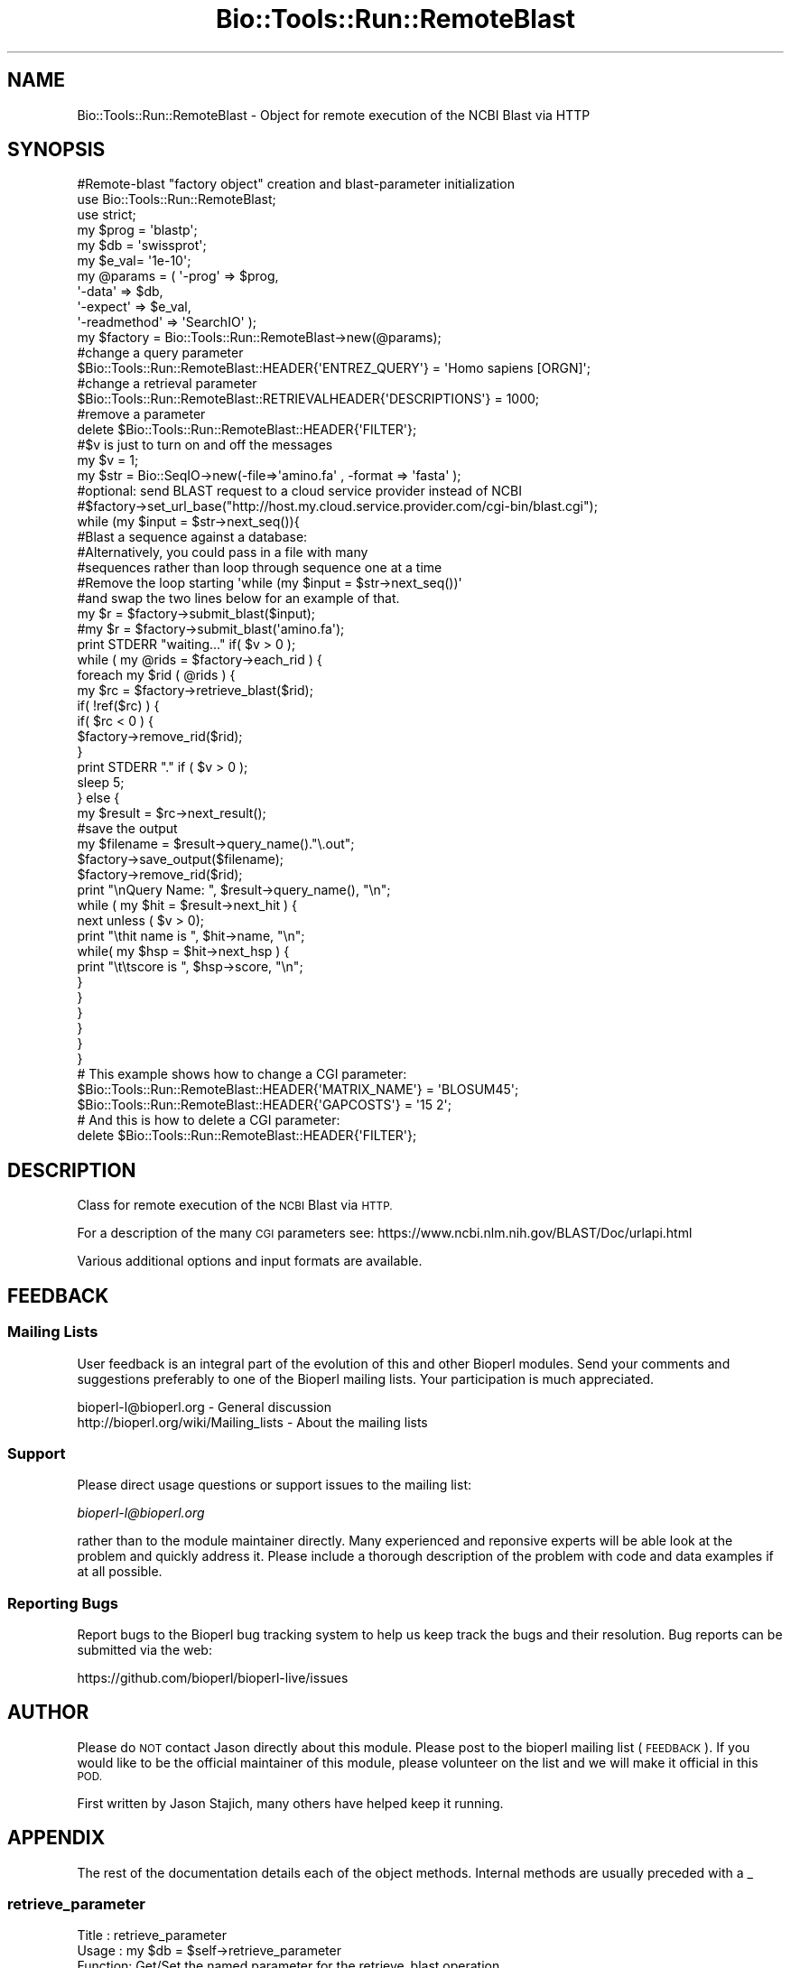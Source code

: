 .\" Automatically generated by Pod::Man 4.09 (Pod::Simple 3.35)
.\"
.\" Standard preamble:
.\" ========================================================================
.de Sp \" Vertical space (when we can't use .PP)
.if t .sp .5v
.if n .sp
..
.de Vb \" Begin verbatim text
.ft CW
.nf
.ne \\$1
..
.de Ve \" End verbatim text
.ft R
.fi
..
.\" Set up some character translations and predefined strings.  \*(-- will
.\" give an unbreakable dash, \*(PI will give pi, \*(L" will give a left
.\" double quote, and \*(R" will give a right double quote.  \*(C+ will
.\" give a nicer C++.  Capital omega is used to do unbreakable dashes and
.\" therefore won't be available.  \*(C` and \*(C' expand to `' in nroff,
.\" nothing in troff, for use with C<>.
.tr \(*W-
.ds C+ C\v'-.1v'\h'-1p'\s-2+\h'-1p'+\s0\v'.1v'\h'-1p'
.ie n \{\
.    ds -- \(*W-
.    ds PI pi
.    if (\n(.H=4u)&(1m=24u) .ds -- \(*W\h'-12u'\(*W\h'-12u'-\" diablo 10 pitch
.    if (\n(.H=4u)&(1m=20u) .ds -- \(*W\h'-12u'\(*W\h'-8u'-\"  diablo 12 pitch
.    ds L" ""
.    ds R" ""
.    ds C` ""
.    ds C' ""
'br\}
.el\{\
.    ds -- \|\(em\|
.    ds PI \(*p
.    ds L" ``
.    ds R" ''
.    ds C`
.    ds C'
'br\}
.\"
.\" Escape single quotes in literal strings from groff's Unicode transform.
.ie \n(.g .ds Aq \(aq
.el       .ds Aq '
.\"
.\" If the F register is >0, we'll generate index entries on stderr for
.\" titles (.TH), headers (.SH), subsections (.SS), items (.Ip), and index
.\" entries marked with X<> in POD.  Of course, you'll have to process the
.\" output yourself in some meaningful fashion.
.\"
.\" Avoid warning from groff about undefined register 'F'.
.de IX
..
.if !\nF .nr F 0
.if \nF>0 \{\
.    de IX
.    tm Index:\\$1\t\\n%\t"\\$2"
..
.    if !\nF==2 \{\
.        nr % 0
.        nr F 2
.    \}
.\}
.\"
.\" Accent mark definitions (@(#)ms.acc 1.5 88/02/08 SMI; from UCB 4.2).
.\" Fear.  Run.  Save yourself.  No user-serviceable parts.
.    \" fudge factors for nroff and troff
.if n \{\
.    ds #H 0
.    ds #V .8m
.    ds #F .3m
.    ds #[ \f1
.    ds #] \fP
.\}
.if t \{\
.    ds #H ((1u-(\\\\n(.fu%2u))*.13m)
.    ds #V .6m
.    ds #F 0
.    ds #[ \&
.    ds #] \&
.\}
.    \" simple accents for nroff and troff
.if n \{\
.    ds ' \&
.    ds ` \&
.    ds ^ \&
.    ds , \&
.    ds ~ ~
.    ds /
.\}
.if t \{\
.    ds ' \\k:\h'-(\\n(.wu*8/10-\*(#H)'\'\h"|\\n:u"
.    ds ` \\k:\h'-(\\n(.wu*8/10-\*(#H)'\`\h'|\\n:u'
.    ds ^ \\k:\h'-(\\n(.wu*10/11-\*(#H)'^\h'|\\n:u'
.    ds , \\k:\h'-(\\n(.wu*8/10)',\h'|\\n:u'
.    ds ~ \\k:\h'-(\\n(.wu-\*(#H-.1m)'~\h'|\\n:u'
.    ds / \\k:\h'-(\\n(.wu*8/10-\*(#H)'\z\(sl\h'|\\n:u'
.\}
.    \" troff and (daisy-wheel) nroff accents
.ds : \\k:\h'-(\\n(.wu*8/10-\*(#H+.1m+\*(#F)'\v'-\*(#V'\z.\h'.2m+\*(#F'.\h'|\\n:u'\v'\*(#V'
.ds 8 \h'\*(#H'\(*b\h'-\*(#H'
.ds o \\k:\h'-(\\n(.wu+\w'\(de'u-\*(#H)/2u'\v'-.3n'\*(#[\z\(de\v'.3n'\h'|\\n:u'\*(#]
.ds d- \h'\*(#H'\(pd\h'-\w'~'u'\v'-.25m'\f2\(hy\fP\v'.25m'\h'-\*(#H'
.ds D- D\\k:\h'-\w'D'u'\v'-.11m'\z\(hy\v'.11m'\h'|\\n:u'
.ds th \*(#[\v'.3m'\s+1I\s-1\v'-.3m'\h'-(\w'I'u*2/3)'\s-1o\s+1\*(#]
.ds Th \*(#[\s+2I\s-2\h'-\w'I'u*3/5'\v'-.3m'o\v'.3m'\*(#]
.ds ae a\h'-(\w'a'u*4/10)'e
.ds Ae A\h'-(\w'A'u*4/10)'E
.    \" corrections for vroff
.if v .ds ~ \\k:\h'-(\\n(.wu*9/10-\*(#H)'\s-2\u~\d\s+2\h'|\\n:u'
.if v .ds ^ \\k:\h'-(\\n(.wu*10/11-\*(#H)'\v'-.4m'^\v'.4m'\h'|\\n:u'
.    \" for low resolution devices (crt and lpr)
.if \n(.H>23 .if \n(.V>19 \
\{\
.    ds : e
.    ds 8 ss
.    ds o a
.    ds d- d\h'-1'\(ga
.    ds D- D\h'-1'\(hy
.    ds th \o'bp'
.    ds Th \o'LP'
.    ds ae ae
.    ds Ae AE
.\}
.rm #[ #] #H #V #F C
.\" ========================================================================
.\"
.IX Title "Bio::Tools::Run::RemoteBlast 3"
.TH Bio::Tools::Run::RemoteBlast 3 "2018-02-08" "perl v5.26.0" "User Contributed Perl Documentation"
.\" For nroff, turn off justification.  Always turn off hyphenation; it makes
.\" way too many mistakes in technical documents.
.if n .ad l
.nh
.SH "NAME"
Bio::Tools::Run::RemoteBlast \- Object for remote execution of the NCBI Blast
via HTTP
.SH "SYNOPSIS"
.IX Header "SYNOPSIS"
.Vb 1
\&  #Remote\-blast "factory object" creation and blast\-parameter initialization
\&
\&  use Bio::Tools::Run::RemoteBlast;
\&  use strict;
\&  my $prog = \*(Aqblastp\*(Aq;
\&  my $db   = \*(Aqswissprot\*(Aq;
\&  my $e_val= \*(Aq1e\-10\*(Aq;
\&
\&  my @params = ( \*(Aq\-prog\*(Aq => $prog,
\&         \*(Aq\-data\*(Aq => $db,
\&         \*(Aq\-expect\*(Aq => $e_val,
\&         \*(Aq\-readmethod\*(Aq => \*(AqSearchIO\*(Aq );
\&
\&  my $factory = Bio::Tools::Run::RemoteBlast\->new(@params);
\&
\&  #change a query parameter
\&  $Bio::Tools::Run::RemoteBlast::HEADER{\*(AqENTREZ_QUERY\*(Aq} = \*(AqHomo sapiens [ORGN]\*(Aq;
\&
\&  #change a retrieval parameter
\&  $Bio::Tools::Run::RemoteBlast::RETRIEVALHEADER{\*(AqDESCRIPTIONS\*(Aq} = 1000;
\&
\&  #remove a parameter
\&  delete $Bio::Tools::Run::RemoteBlast::HEADER{\*(AqFILTER\*(Aq};
\&
\&  #$v is just to turn on and off the messages
\&  my $v = 1;
\&
\&  my $str = Bio::SeqIO\->new(\-file=>\*(Aqamino.fa\*(Aq , \-format => \*(Aqfasta\*(Aq );
\&
\&  #optional: send BLAST request to a cloud service provider instead of NCBI
\&  #$factory\->set_url_base("http://host.my.cloud.service.provider.com/cgi\-bin/blast.cgi");
\&
\&  while (my $input = $str\->next_seq()){
\&    #Blast a sequence against a database:
\&
\&    #Alternatively, you could  pass in a file with many
\&    #sequences rather than loop through sequence one at a time
\&    #Remove the loop starting \*(Aqwhile (my $input = $str\->next_seq())\*(Aq
\&    #and swap the two lines below for an example of that.
\&    my $r = $factory\->submit_blast($input);
\&    #my $r = $factory\->submit_blast(\*(Aqamino.fa\*(Aq);
\&
\&    print STDERR "waiting..." if( $v > 0 );
\&    while ( my @rids = $factory\->each_rid ) {
\&      foreach my $rid ( @rids ) {
\&        my $rc = $factory\->retrieve_blast($rid);
\&        if( !ref($rc) ) {
\&          if( $rc < 0 ) {
\&            $factory\->remove_rid($rid);
\&          }
\&          print STDERR "." if ( $v > 0 );
\&          sleep 5;
\&        } else {
\&          my $result = $rc\->next_result();
\&          #save the output
\&          my $filename = $result\->query_name()."\e.out";
\&          $factory\->save_output($filename);
\&          $factory\->remove_rid($rid);
\&          print "\enQuery Name: ", $result\->query_name(), "\en";
\&          while ( my $hit = $result\->next_hit ) {
\&            next unless ( $v > 0);
\&            print "\ethit name is ", $hit\->name, "\en";
\&            while( my $hsp = $hit\->next_hsp ) {
\&              print "\et\etscore is ", $hsp\->score, "\en";
\&            }
\&          }
\&        }
\&      }
\&    }
\&  }
\&
\&  # This example shows how to change a CGI parameter:
\&  $Bio::Tools::Run::RemoteBlast::HEADER{\*(AqMATRIX_NAME\*(Aq} = \*(AqBLOSUM45\*(Aq;
\&  $Bio::Tools::Run::RemoteBlast::HEADER{\*(AqGAPCOSTS\*(Aq} = \*(Aq15 2\*(Aq;
\&
\&  # And this is how to delete a CGI parameter:
\&  delete $Bio::Tools::Run::RemoteBlast::HEADER{\*(AqFILTER\*(Aq};
.Ve
.SH "DESCRIPTION"
.IX Header "DESCRIPTION"
Class for remote execution of the \s-1NCBI\s0 Blast via \s-1HTTP.\s0
.PP
For a description of the many \s-1CGI\s0 parameters see:
https://www.ncbi.nlm.nih.gov/BLAST/Doc/urlapi.html
.PP
Various additional options and input formats are available.
.SH "FEEDBACK"
.IX Header "FEEDBACK"
.SS "Mailing Lists"
.IX Subsection "Mailing Lists"
User feedback is an integral part of the evolution of this and other
Bioperl modules. Send your comments and suggestions preferably to one
of the Bioperl mailing lists.  Your participation is much appreciated.
.PP
.Vb 2
\&  bioperl\-l@bioperl.org                  \- General discussion
\&  http://bioperl.org/wiki/Mailing_lists  \- About the mailing lists
.Ve
.SS "Support"
.IX Subsection "Support"
Please direct usage questions or support issues to the mailing list:
.PP
\&\fIbioperl\-l@bioperl.org\fR
.PP
rather than to the module maintainer directly. Many experienced and 
reponsive experts will be able look at the problem and quickly 
address it. Please include a thorough description of the problem 
with code and data examples if at all possible.
.SS "Reporting Bugs"
.IX Subsection "Reporting Bugs"
Report bugs to the Bioperl bug tracking system to help us keep track
the bugs and their resolution.  Bug reports can be submitted via the
web:
.PP
.Vb 1
\&  https://github.com/bioperl/bioperl\-live/issues
.Ve
.SH "AUTHOR"
.IX Header "AUTHOR"
Please do \s-1NOT\s0 contact Jason directly about this module.  Please post to
the bioperl mailing list (\s-1FEEDBACK\s0). If you would like to be the
official maintainer of this module, please volunteer on the list and
we will make it official in this \s-1POD.\s0
.PP
First written by Jason Stajich, many others have helped keep it running.
.SH "APPENDIX"
.IX Header "APPENDIX"
The rest of the documentation details each of the object
methods. Internal methods are usually preceded with a _
.SS "retrieve_parameter"
.IX Subsection "retrieve_parameter"
.Vb 6
\& Title   : retrieve_parameter
\& Usage   : my $db = $self\->retrieve_parameter
\& Function: Get/Set the named parameter for the retrieve_blast operation.
\& Returns : string
\& Args    : $name : name of GET parameter
\&         $val : optional value to set the parameter to
.Ve
.SS "submit_parameter"
.IX Subsection "submit_parameter"
.Vb 6
\& Title   : submit_parameter
\& Usage   : my $db = $self\->submit_parameter
\& Function: Get/Set the named parameter for the submit_blast operation.
\& Returns : string
\& Args    : $name : name of PUT parameter
\&    $val : optional value to set the parameter to
.Ve
.SS "header"
.IX Subsection "header"
.Vb 5
\& Title   : header
\& Usage   : my $header = $self\->header
\& Function: Get HTTP header for blast query
\& Returns : string
\& Args    : none
.Ve
.SS "readmethod"
.IX Subsection "readmethod"
.Vb 5
\& Title   : readmethod
\& Usage   : my $readmethod = $self\->readmethod
\& Function: Get/Set the method to read the blast report
\& Returns : string
\& Args    : string [ blast, blasttable, xml ]
.Ve
.SS "program"
.IX Subsection "program"
.Vb 5
\& Title   : program
\& Usage   : my $prog = $self\->program
\& Function: Get/Set the program to run. Retained for backwards\-compatibility.
\& Returns : string
\& Args    : string [ blastp, blastn, blastx, tblastn, tblastx ]
.Ve
.SS "database"
.IX Subsection "database"
.Vb 5
\& Title   : database
\& Usage   : my $db = $self\->database
\& Function: Get/Set the database to search. Retained for backwards\-compatibility.
\& Returns : string
\& Args    : string [ swissprot, nr, nt, etc... ]
.Ve
.SS "expect"
.IX Subsection "expect"
.Vb 5
\& Title   : expect
\& Usage   : my $expect = $self\->expect
\& Function: Get/Set the E value cutoff. Retained for backwards\-compatibility.
\& Returns : string
\& Args    : string [ \*(Aq1e\-4\*(Aq ]
.Ve
.SS "ua"
.IX Subsection "ua"
.Vb 7
\& Title   : ua
\& Usage   : my $ua = $self\->ua or
\&           $self\->ua($ua)
\& Function: Get/Set a LWP::UserAgent for use
\& Returns : reference to LWP::UserAgent Object
\& Args    : none
\& Comments: Will create a UserAgent if none has been requested before.
.Ve
.SS "proxy"
.IX Subsection "proxy"
.Vb 7
\& Title   : proxy
\& Usage   : $httpproxy = $db\->proxy(\*(Aqhttp\*(Aq)  or
\&           $db\->proxy([\*(Aqhttp\*(Aq,\*(Aqftp\*(Aq], \*(Aqhttp://myproxy\*(Aq )
\& Function: Get/Set a proxy for use of proxy
\& Returns : a string indicating the proxy
\& Args    : $protocol : an array ref of the protocol(s) to set/get
\&           $proxyurl : url of the proxy to use for the specified protocol
.Ve
.SS "submit_blast"
.IX Subsection "submit_blast"
.Vb 8
\& Title   : submit_blast
\& Usage   : $self\->submit_blast([$seq1,$seq2]);
\& Function: Submit blast jobs to ncbi blast queue on sequence(s)
\& Returns : Blast report object as defined by $self\->readmethod
\& Args    : input can be:
\&           * sequence object
\&           * array ref of sequence objects
\&           * filename of file containing fasta formatted sequences
.Ve
.SS "retrieve_blast"
.IX Subsection "retrieve_blast"
.Vb 10
\& Title   : retrieve_blast
\& Usage   : my $blastreport = $blastfactory\->retrieve_blast($rid);
\& Function: Attempts to retrieve a blast report from remote blast queue
\& Returns : scalar int (constant) or Bio::SearchIO object
\&           Constants:
\&            NOT_FINISHED (= 0)   : \*(Aqjob not finished\*(Aq
\&            code on error:
\&              ERR_QBSTATUS (= 1) : return line matches \*(AqStatus=ERROR\*(Aq
\&              ERR_NOCONTENT (= 2): HTTP request successful, but no content
\&                                   returned
\&              ERR_HTTPFAIL (= 4) : HTTP request failed
\&              ERR_QBNONSPEC (= 8): return line matches \*(AqERROR\*(Aq (not status line)
\& Args    : Remote Blast ID (RID)
.Ve
.SS "save_output"
.IX Subsection "save_output"
.Vb 5
\& Title   : saveoutput
\& Usage   : my $saveoutput = $self\->save_output($filename)
\& Function: Method to save the blast report
\& Returns : 1 (throws error otherwise)
\& Args    : string [rid, filename]
.Ve
.SS "set_url_base"
.IX Subsection "set_url_base"
.Vb 9
\& Title   : set_url_base
\& Usage   : $self\->set_url_base($url)
\& Function: Method to override the default URL to access the NCBI BLAST web service
\& Returns : None
\& Args    : string (URL used for remote BLAST searches)
\& NOTE    : This is highly experimental; we cannot maintain support on
\&           web services other than the default NCBI BLAST web service at this
\&           time. Only some URL parameters may be supported by other BLAST
\&           web services.
.Ve
.SS "get_url_base"
.IX Subsection "get_url_base"
.Vb 5
\& Title   : get_url_base
\& Usage   : my $url = $self\->set_url_base
\& Function: Get the current URL for BLAST searching
\& Returns : string (URL used for remote blast searches)
\& Args    : None
.Ve
.SS "get_rtoe"
.IX Subsection "get_rtoe"
.Vb 5
\& Title   : get_rtoe
\& Usage   : my $url = $self\->rtoe
\& Function: Retrieve the retrieval time (defined after submit_blast())
\& Returns : number
\& Args    : None
.Ve
